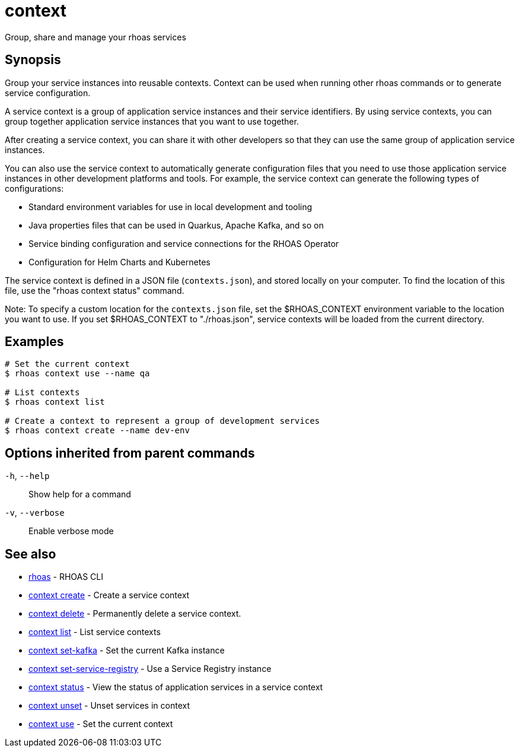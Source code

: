 ifdef::env-github,env-browser[:context: cmd]
[id='ref-context_{context}']
= context

[role="_abstract"]
Group, share and manage your rhoas services

[discrete]
== Synopsis

Group your service instances into reusable contexts.
Context can be used when running other rhoas commands or to generate service configuration.

A service context is a group of application service instances and their service identifiers. By using service contexts, you can group together application service instances that you want to use together.

After creating a service context, you can share it with other developers so that they can use the same group of application service instances.

You can also use the service context to automatically generate configuration files that you need to use those application service instances in other development platforms and tools. For example, the service context can generate the following types of configurations:

- Standard environment variables for use in local development and tooling
- Java properties files that can be used in Quarkus, Apache Kafka, and so on
- Service binding configuration and service connections for the RHOAS Operator
- Configuration for Helm Charts and Kubernetes

The service context is defined in a JSON file (`contexts.json`), and stored locally on your computer. To find the location of this file, use the "rhoas context status" command.

Note: To specify a custom location for the `contexts.json` file, set the $RHOAS_CONTEXT environment variable to the location you want to use. If you set $RHOAS_CONTEXT to "./rhoas.json", service contexts will be loaded from the current directory.


[discrete]
== Examples

....
# Set the current context
$ rhoas context use --name qa

# List contexts
$ rhoas context list

# Create a context to represent a group of development services
$ rhoas context create --name dev-env

....

[discrete]
== Options inherited from parent commands

  `-h`, `--help`::      Show help for a command
  `-v`, `--verbose`::   Enable verbose mode

[discrete]
== See also


 
* link:{path}#ref-rhoas_{context}[rhoas]	 - RHOAS CLI

 
* link:{path}#ref-context-create_{context}[context create]	 - Create a service context

 
* link:{path}#ref-context-delete_{context}[context delete]	 - Permanently delete a service context.

 
* link:{path}#ref-context-list_{context}[context list]	 - List service contexts

 
* link:{path}#ref-context-set-kafka_{context}[context set-kafka]	 - Set the current Kafka instance

 
* link:{path}#ref-context-set-service-registry_{context}[context set-service-registry]	 - Use a Service Registry instance

 
* link:{path}#ref-context-status_{context}[context status]	 - View the status of application services in a service context

 
* link:{path}#ref-context-unset_{context}[context unset]	 - Unset services in context

 
* link:{path}#ref-context-use_{context}[context use]	 - Set the current context

